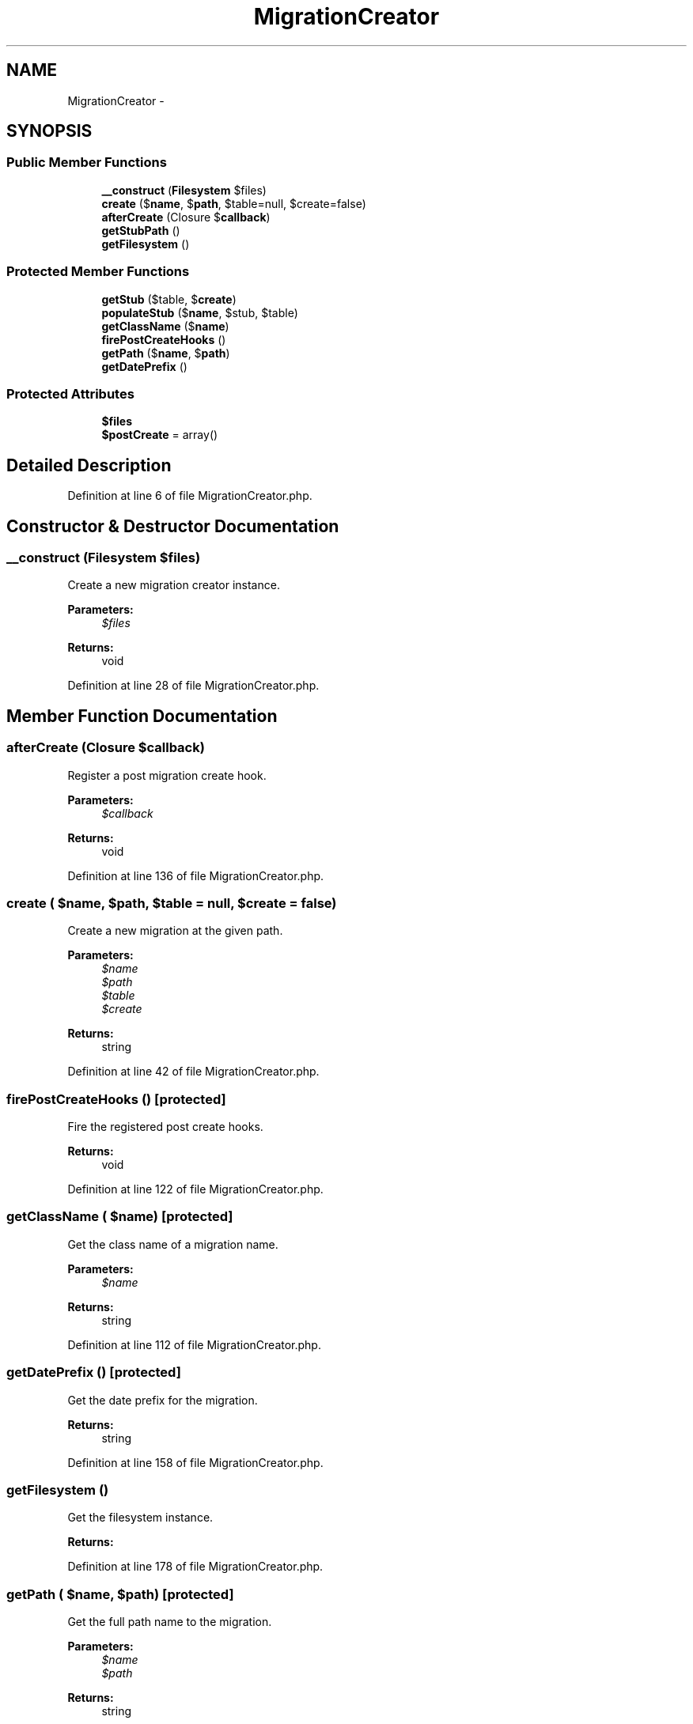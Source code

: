 .TH "MigrationCreator" 3 "Tue Apr 14 2015" "Version 1.0" "VirtualSCADA" \" -*- nroff -*-
.ad l
.nh
.SH NAME
MigrationCreator \- 
.SH SYNOPSIS
.br
.PP
.SS "Public Member Functions"

.in +1c
.ti -1c
.RI "\fB__construct\fP (\fBFilesystem\fP $files)"
.br
.ti -1c
.RI "\fBcreate\fP ($\fBname\fP, $\fBpath\fP, $table=null, $create=false)"
.br
.ti -1c
.RI "\fBafterCreate\fP (Closure $\fBcallback\fP)"
.br
.ti -1c
.RI "\fBgetStubPath\fP ()"
.br
.ti -1c
.RI "\fBgetFilesystem\fP ()"
.br
.in -1c
.SS "Protected Member Functions"

.in +1c
.ti -1c
.RI "\fBgetStub\fP ($table, $\fBcreate\fP)"
.br
.ti -1c
.RI "\fBpopulateStub\fP ($\fBname\fP, $stub, $table)"
.br
.ti -1c
.RI "\fBgetClassName\fP ($\fBname\fP)"
.br
.ti -1c
.RI "\fBfirePostCreateHooks\fP ()"
.br
.ti -1c
.RI "\fBgetPath\fP ($\fBname\fP, $\fBpath\fP)"
.br
.ti -1c
.RI "\fBgetDatePrefix\fP ()"
.br
.in -1c
.SS "Protected Attributes"

.in +1c
.ti -1c
.RI "\fB$files\fP"
.br
.ti -1c
.RI "\fB$postCreate\fP = array()"
.br
.in -1c
.SH "Detailed Description"
.PP 
Definition at line 6 of file MigrationCreator\&.php\&.
.SH "Constructor & Destructor Documentation"
.PP 
.SS "__construct (\fBFilesystem\fP $files)"
Create a new migration creator instance\&.
.PP
\fBParameters:\fP
.RS 4
\fI$files\fP 
.RE
.PP
\fBReturns:\fP
.RS 4
void 
.RE
.PP

.PP
Definition at line 28 of file MigrationCreator\&.php\&.
.SH "Member Function Documentation"
.PP 
.SS "afterCreate (Closure $callback)"
Register a post migration create hook\&.
.PP
\fBParameters:\fP
.RS 4
\fI$callback\fP 
.RE
.PP
\fBReturns:\fP
.RS 4
void 
.RE
.PP

.PP
Definition at line 136 of file MigrationCreator\&.php\&.
.SS "create ( $name,  $path,  $table = \fCnull\fP,  $create = \fCfalse\fP)"
Create a new migration at the given path\&.
.PP
\fBParameters:\fP
.RS 4
\fI$name\fP 
.br
\fI$path\fP 
.br
\fI$table\fP 
.br
\fI$create\fP 
.RE
.PP
\fBReturns:\fP
.RS 4
string 
.RE
.PP

.PP
Definition at line 42 of file MigrationCreator\&.php\&.
.SS "firePostCreateHooks ()\fC [protected]\fP"
Fire the registered post create hooks\&.
.PP
\fBReturns:\fP
.RS 4
void 
.RE
.PP

.PP
Definition at line 122 of file MigrationCreator\&.php\&.
.SS "getClassName ( $name)\fC [protected]\fP"
Get the class name of a migration name\&.
.PP
\fBParameters:\fP
.RS 4
\fI$name\fP 
.RE
.PP
\fBReturns:\fP
.RS 4
string 
.RE
.PP

.PP
Definition at line 112 of file MigrationCreator\&.php\&.
.SS "getDatePrefix ()\fC [protected]\fP"
Get the date prefix for the migration\&.
.PP
\fBReturns:\fP
.RS 4
string 
.RE
.PP

.PP
Definition at line 158 of file MigrationCreator\&.php\&.
.SS "getFilesystem ()"
Get the filesystem instance\&.
.PP
\fBReturns:\fP
.RS 4
.RE
.PP

.PP
Definition at line 178 of file MigrationCreator\&.php\&.
.SS "getPath ( $name,  $path)\fC [protected]\fP"
Get the full path name to the migration\&.
.PP
\fBParameters:\fP
.RS 4
\fI$name\fP 
.br
\fI$path\fP 
.RE
.PP
\fBReturns:\fP
.RS 4
string 
.RE
.PP

.PP
Definition at line 148 of file MigrationCreator\&.php\&.
.SS "getStub ( $table,  $create)\fC [protected]\fP"
Get the migration stub file\&.
.PP
\fBParameters:\fP
.RS 4
\fI$table\fP 
.br
\fI$create\fP 
.RE
.PP
\fBReturns:\fP
.RS 4
string 
.RE
.PP

.PP
Definition at line 65 of file MigrationCreator\&.php\&.
.SS "getStubPath ()"
Get the path to the stubs\&.
.PP
\fBReturns:\fP
.RS 4
string 
.RE
.PP

.PP
Definition at line 168 of file MigrationCreator\&.php\&.
.SS "populateStub ( $name,  $stub,  $table)\fC [protected]\fP"
Populate the place-holders in the migration stub\&.
.PP
\fBParameters:\fP
.RS 4
\fI$name\fP 
.br
\fI$stub\fP 
.br
\fI$table\fP 
.RE
.PP
\fBReturns:\fP
.RS 4
string 
.RE
.PP

.PP
Definition at line 91 of file MigrationCreator\&.php\&.
.SH "Field Documentation"
.PP 
.SS "$files\fC [protected]\fP"

.PP
Definition at line 13 of file MigrationCreator\&.php\&.
.SS "$postCreate = array()\fC [protected]\fP"

.PP
Definition at line 20 of file MigrationCreator\&.php\&.

.SH "Author"
.PP 
Generated automatically by Doxygen for VirtualSCADA from the source code\&.
